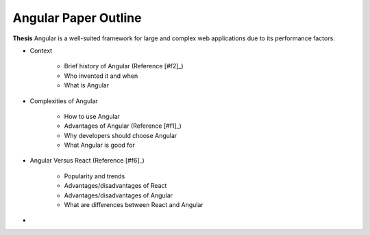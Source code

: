 Angular Paper Outline
=====================

**Thesis**
Angular is a well-suited framework for large and complex web applications due to its performance factors.

* Context

    * Brief history of Angular (Reference [#f2]_)
    * Who invented it and when
    * What is Angular

* Complexities of Angular

    * How to use Angular
    * Advantages of Angular (Reference [#f1]_)
    * Why developers should choose Angular
    * What Angular is good for

* Angular Versus React (Reference [#f6]_)

    * Popularity and trends
    * Advantages/disadvantages of React
    * Advantages/disadvantages of Angular
    * What are differences between React and Angular

*





